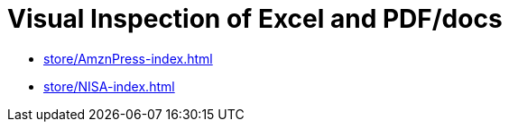 = Visual Inspection of Excel and PDF/docs

- https://kazurayam.github.io/VisualInspectionOfExcelAndPDF/store/AmznPress-index.html[store/AmznPress-index.html]
- https://kazurayam.github.io/VisualInspectionOfExcelAndPDF/store/NISA-index.html[store/NISA-index.html]